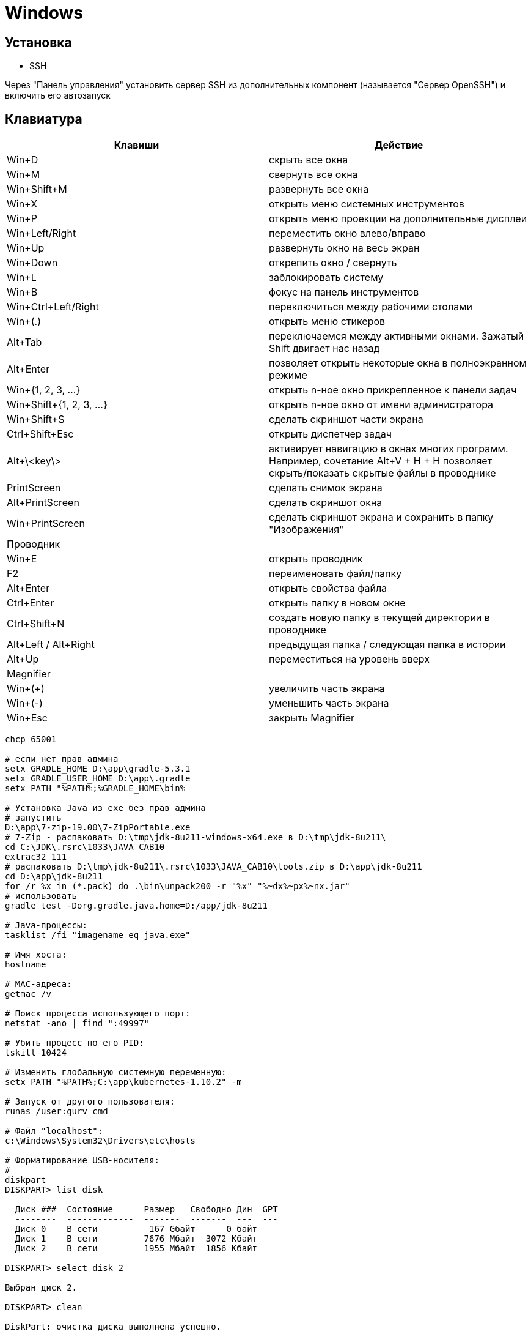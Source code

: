 = Windows

== Установка

* SSH

Через "Панель управления" установить сервер SSH из дополнительных компонент (называется "Сервер OpenSSH") и включить его автозапуск

== Клавиатура

[options="header"]
|===
|Клавиши |Действие
|Win+D |скрыть все окна
|Win+M |свернуть все окна
|Win+Shift+M |развернуть все окна
|Win+X |открыть меню системных инструментов
|Win+P |открыть меню проекции на дополнительные дисплеи
|Win+Left/Right |переместить окно влево/вправо
|Win+Up |развернуть окно на весь экран
|Win+Down |открепить окно / свернуть
|Win+L |заблокировать систему
|Win+B |фокус на панель инструментов
|Win+Ctrl+Left/Right |переключиться между рабочими столами
|Win+(.) |открыть меню стикеров
|Alt+Tab |переключаемся между активными окнами. Зажатый Shift двигает нас назад
|Alt+Enter |позволяет открыть некоторые окна в полноэкранном режиме
|Win+{1, 2, 3, ...} |открыть n-ное окно прикрепленное к панели задач
|Win+Shift+{1, 2, 3, ...} |открыть n-ное окно от имени администратора
|Win+Shift+S |сделать скриншот части экрана
|Ctrl+Shift+Esc |открыть диспетчер задач
|Alt+\<key\> |активирует навигацию в окнах многих программ. Например, сочетание Alt+V + H + H позволяет скрыть/показать скрытые файлы в проводнике
|PrintScreen |сделать снимок экрана
|Alt+PrintScreen |сделать скриншот окна
|Win+PrintScreen |сделать скриншот экрана и сохранить в папку "Изображения"
2+| Проводник
|Win+E |открыть проводник
|F2 |переименовать файл/папку
|Alt+Enter |открыть свойства файла
|Ctrl+Enter |открыть папку в новом окне
|Ctrl+Shift+N |создать новую папку в текущей директории в проводнике
|Alt+Left / Alt+Right |предыдущая папка / следующая папка в истории
|Alt+Up |переместиться на уровень вверх
2+| Magnifier
|Win+(+) |увеличить часть экрана
|Win+(-) |уменьшить часть экрана
|Win+Esc |закрыть Magnifier
|===

```
chcp 65001

# если нет прав админа
setx GRADLE_HOME D:\app\gradle-5.3.1
setx GRADLE_USER_HOME D:\app\.gradle
setx PATH "%PATH%;%GRADLE_HOME\bin%

# Установка Java из exe без прав админа
# запустить
D:\app\7-zip-19.00\7-ZipPortable.exe
# 7-Zip - распаковать D:\tmp\jdk-8u211-windows-x64.exe в D:\tmp\jdk-8u211\
cd C:\JDK\.rsrc\1033\JAVA_CAB10
extrac32 111
# распаковать D:\tmp\jdk-8u211\.rsrc\1033\JAVA_CAB10\tools.zip в D:\app\jdk-8u211
cd D:\app\jdk-8u211
for /r %x in (*.pack) do .\bin\unpack200 -r "%x" "%~dx%~px%~nx.jar"
# использовать
gradle test -Dorg.gradle.java.home=D:/app/jdk-8u211

# Java-процессы:
tasklist /fi "imagename eq java.exe"

# Имя хоста:
hostname

# MAC-адреса:
getmac /v

# Поиск процесса использующего порт:
netstat -ano | find ":49997"

# Убить процесс по его PID:
tskill 10424

# Изменить глобальную системную переменную:
setx PATH "%PATH%;C:\app\kubernetes-1.10.2" -m

# Запуск от другого пользователя:
runas /user:gurv cmd

# Файл "localhost":
c:\Windows\System32\Drivers\etc\hosts

# Форматирование USB-носителя:
# 
diskpart
DISKPART> list disk

  Диск ###  Состояние      Размер   Свободно Дин  GPT
  --------  -------------  -------  -------  ---  ---
  Диск 0    В сети          167 Gбайт      0 байт
  Диск 1    В сети         7676 Mбайт  3072 Kбайт
  Диск 2    В сети         1955 Mбайт  1856 Kбайт

DISKPART> select disk 2

Выбран диск 2.

DISKPART> clean

DiskPart: очистка диска выполнена успешно.

DISKPART> create partition primary

DiskPart: указанный раздел успешно создан.

DISKPART> format fs=fat32

  Завершено (в процентах): 100

Программа DiskPart успешно отформатировала том.

# Создание ключей
C:\app\java\jre1.8.0_92\bin\keytool.exe -genkeypair -alias vg -keyalg RSA -dname "CN=vg" -keystore vg.jks -keypass 1q2w3e4r -storepass 1q2w3e4r
C:\app\java\jre1.8.0_92\bin\keytool.exe -export -keystore vg.jks -alias vg -rfc -storepass 1q2w3e4r -file vg.cer
C:\app\openSSL\bin\openssl.exe x509 -inform pem -pubkey -in vg.cer
```

minikube

Скачать
https://github.com/kubernetes/minikube/releases/download/v0.29.0/minikube-windows-amd64
https://github.com/kubernetes/kubernetes/releases/download/v1.12.1/kubernetes.tar.gz

Создать в приложении "Hyper-V Manager" внешний vswitch с именем "minikube"

Распаковать в C:\app\k8s\ и переименовать в kubectl.exe и minikube.exe

Если была другая версия minikube,
то остановить/удалить VM "Hyper-V Manager"
и очистить каталог C:\Users\GurV\.minikube\ 

```
# cтарт
minikube start --vm-driver hyperv --hyperv-virtual-switch minikube

# выполнить в powershell, и тогда docker будет работать с docker machine в minikube
minikube docker-env | Invoke-Expression
```

== WSL

```
# в Power Shell
Enable-WindowsOptionalFeature -Online -FeatureName Microsoft-Windows-Subsystem-Linux

# открыть Microsoft Store
#    и выбрать Ubuntu
#    затем в Пуск появится Ubuntu - запустить
# если в консоле будет сообщение "Unsupported console settings. In order to use this feature the legacy console must be disabled."
# , то
#    Open cmd.exe
#    Right click title bar -> Properties -> Uncheck Use legacy console
#    Click OK

# список 
wsl -l -v

# преобразовать дистрибутив в формат WSL версии 2
wsl --set-version Ubuntu-18.04 2
wsl --set-default-version 2

# Ansible
wsl -d Ubuntu-18.04
sudo apt-add-repository ppa:ansible/ansible
sudo apt update
sudo apt install ansible
ansible --version
# 20191228: ansible 2.9.21
git config --global user.name gurv
git config --global user.email vladimir.gurinovich@gmail.com
ansible-galaxy collection init sbrf.devops_collection

# установка rustup
curl --proto '=https' --tlsv1.2 -sSf https://sh.rustup.rs | sh
source $HOME/.cargo/env
rustc --version
```
